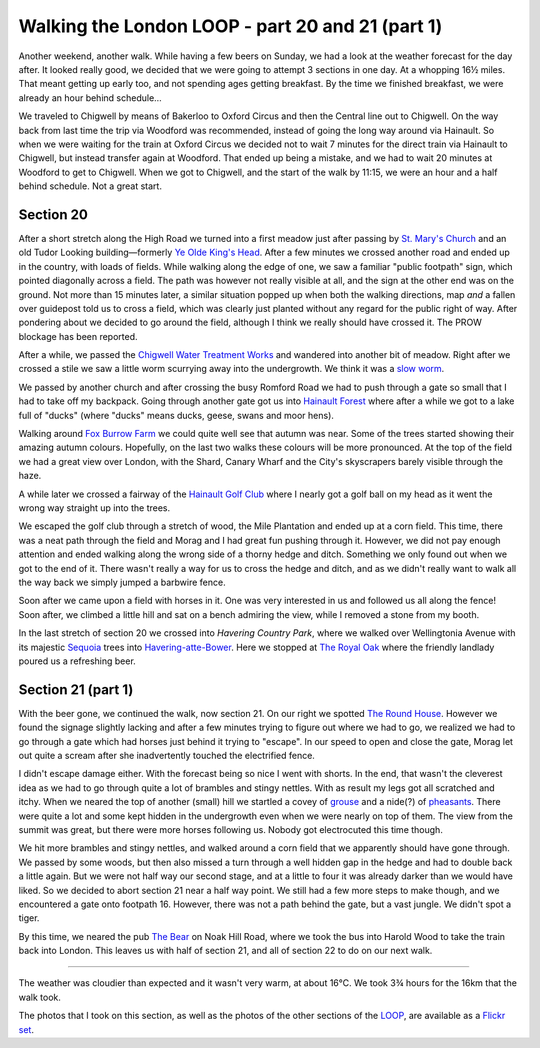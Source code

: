 Walking the London LOOP - part 20 and 21 (part 1)
=================================================

.. articleMetaData::
   :Where: London, UK
   :Date: 2014-09-25 09:13 Europe/London
   :Tags: blog, theloop
   :Short: loop2021

Another weekend, another walk. While having a few beers on Sunday, we had a
look at the weather forecast for the day after. It looked really good, we
decided that we were going to attempt 3 sections in one day. At a whopping 16½
miles. That meant getting up early too, and not spending ages getting
breakfast. By the time we finished breakfast, we were already an hour behind
schedule…

.. image:: /images/content/loop-logo.jpg
   :align: left

We traveled to Chigwell by means of Bakerloo to Oxford Circus and then the
Central line out to Chigwell. On the way back from last time the trip via
Woodford was recommended, instead of going the long way around via Hainault.
So when we were waiting for the train at Oxford Circus we decided not to wait
7 minutes for the direct train via Hainault to Chigwell, but instead transfer
again at Woodford. That ended up being a mistake, and we had to wait 20
minutes at Woodford to get to Chigwell. When we got to Chigwell, and the start
of the walk by 11:15, we were an hour and a half behind schedule. Not a great
start.

Section 20
----------

After a short stretch along the High Road we turned into a first meadow just
after passing by `St. Mary's Church`_ and an old Tudor Looking
building—formerly `Ye Olde King's Head`_. After a few minutes we crossed
another road and ended up in the country, with loads of fields. While walking
along the edge of one, we saw a familiar "public footpath" sign, which pointed
diagonally across a field. The path was however not really visible at all, and
the sign at the other end was on the ground. Not more than 15 minutes later, a
similar situation popped up when both the walking directions, map *and* a
fallen over guidepost told us to cross a field, which was clearly just planted
without any regard for the public right of way. After pondering about we
decided to go around the field, although I think we really should have crossed
it. The PROW blockage has been reported.

.. image:: /images/content/loop20-d36_9524.jpg
   :align: left

After a while, we passed the `Chigwell Water Treatment Works`_ and wandered
into another bit of meadow. Right after we crossed a stile we saw a little
worm scurrying away into the undergrowth. We think it was a `slow worm`_.

We passed by another church and after crossing the busy Romford Road we had to
push through a gate so small that I had to take off my backpack. Going through
another gate got us into `Hainault Forest`_ where after a while we got to a
lake full of "ducks" (where "ducks" means ducks, geese, swans and moor hens).

.. image:: /images/content/loop20-d36_9537.jpg
   :align: right

Walking around `Fox Burrow Farm`_ we could quite well see that autumn was
near. Some of the trees started showing their amazing autumn colours.
Hopefully, on the last two walks these colours will be more pronounced. At the
top of the field we had a great view over London, with the Shard, Canary Wharf
and the City's skyscrapers barely visible through the haze.

A while later we crossed a fairway of the `Hainault Golf Club`_ where I nearly
got a golf ball on my head as it went the wrong way straight up into the
trees.

.. image:: /images/content/loop20-d36_9551.jpg
   :align: left

We escaped the golf club through a stretch of wood, the Mile 
Plantation and ended up at a corn field. This time, there was a neat path
through the field and Morag and I had great fun pushing through it. However,
we did not pay enough attention and ended walking along the wrong side of a
thorny hedge and ditch. Something we only found out when we got to the end of
it. There wasn't really a way for us to cross the hedge and ditch, and as we
didn't really want to walk all the way back we simply jumped a barbwire fence.

Soon after we came upon a field with horses in it. One was very interested in
us and followed us all along the fence! Soon after, we climbed a little hill
and sat on a bench admiring the view, while I removed a stone from my booth. 

In the last stretch of section 20 we crossed into `Havering Country Park`,
where we walked over Wellingtonia Avenue with its majestic Sequoia_ trees into
`Havering-atte-Bower`_. Here we stopped at `The Royal Oak`_ where the friendly
landlady poured us a refreshing beer.


Section 21 (part 1)
-------------------

With the beer gone, we continued the walk, now section 21. On our right we
spotted `The Round House`_. However we found the signage slightly lacking 
and after a few minutes trying to figure out where we had to go, we realized
we had to go through a gate which had horses just behind it trying to
"escape". In our speed to open and close the gate, Morag let out quite a
scream after she inadvertently touched the electrified fence.

I didn't escape damage either. With the forecast being so nice I went with
shorts. In the end, that wasn't the cleverest idea as we had to go through
quite a lot of brambles and stingy nettles. With as result my legs got all
scratched and itchy. When we neared the top of another (small) hill we
startled a covey of grouse_ and a nide(?) of pheasants_. There were quite a
lot and some kept hidden in the undergrowth even when we were nearly on top of
them. The view from the summit was great, but there were more horses following
us. Nobody got electrocuted this time though.

.. image:: /images/content/loop21-d36_9592.jpg

We hit more brambles and stingy nettles, and walked around a corn field that
we apparently should have gone through. We passed by some woods, but then also
missed a turn through a well hidden gap in the hedge and had to double back a
little again. But we were not half way our second stage, and at a little to
four it was already darker than we would have liked. So we decided to abort
section 21 near a half way point. We still had a few more steps to make
though, and we encountered a gate onto footpath 16. However, there was not a
path behind the gate, but a vast jungle. We didn't spot a tiger.

By this time, we neared the pub `The Bear`_ on Noak Hill Road, where we took
the bus into Harold Wood to take the train back into London. This leaves us
with half of section 21, and all of section 22 to do on our next walk.

------

The weather was cloudier than expected and it wasn't very warm, at about 16°C.
We took 3¾ hours for the 16km that the walk took.

The photos that I took on this section, as well as the photos of the
other sections of the LOOP_, are available as a `Flickr set`_.

.. _`St. Mary's Church`: http://stmaryschigwell.org.uk/Welcome.html
.. _`Ye Olde King's Head`: http://www.guardian-series.co.uk/news/localhistory/11176468.Ye_olde_pub_s_history_revealed/
.. _`Chigwell Water Treatment Works`: http://www.openstreetmap.org/way/149202051
.. _`slow worm`: http://en.wikipedia.org/wiki/Anguis
.. _`Hainault Forest`: http://www.hainaultforest.co.uk/
.. _`Fox Burrow Farm`: http://www.douk.com/things-to-do/essex/foxburrows-farm/
.. _`Hainault Golf Club`: http://www.hainaultgolfclub.co.uk/
.. _`Havering Country Park`: http://en.wikipedia.org/wiki/Havering_Country_Park
.. _Wellingtonia: http://en.wikipedia.org/wiki/Havering_Country_Park
.. _Sequoia: http://en.wikipedia.org/wiki/Sequoia_%28genus%29
.. _`Havering-atte-Bower`: http://en.wikipedia.org/wiki/Havering-atte-Bower
.. _`The Royal Oak`: http://whatpub.com/pubs/ESW/10181/royal-oak-havering-atte-bower
.. _`The Round House`: http://en.wikipedia.org/wiki/The_Round_House
.. _grouse: http://en.wikipedia.org/wiki/Grouse
.. _pheasants: http://en.wikipedia.org/wiki/Pheasant
.. _`The Bear`: http://www.sizzlingpubs.co.uk/thebearromford/
.. _LOOP: http://www.walklondon.org.uk/route.asp?R=5
.. _`Flickr set`: http://www.flickr.com/photos/derickrethans/sets/72157636982853053/with/15332976775
